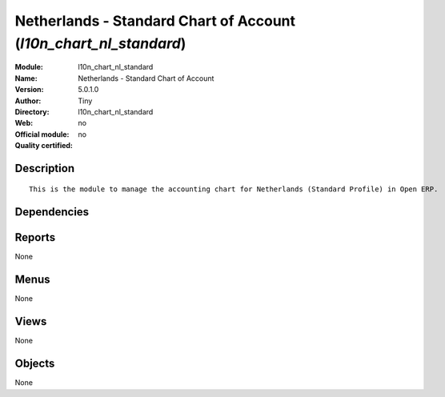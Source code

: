 
.. i18n: .. module:: l10n_chart_nl_standard
.. i18n:     :synopsis: Netherlands - Standard Chart of Account 
.. i18n:     :noindex:
.. i18n: .. 

.. module:: l10n_chart_nl_standard
    :synopsis: Netherlands - Standard Chart of Account 
    :noindex:
.. 

.. i18n: .. raw:: html
.. i18n: 
.. i18n:     <link rel="stylesheet" href="../_static/hide_objects_in_sidebar.css" type="text/css" />

.. raw:: html

    <link rel="stylesheet" href="../_static/hide_objects_in_sidebar.css" type="text/css" />

.. i18n: Netherlands - Standard Chart of Account (*l10n_chart_nl_standard*)
.. i18n: ==================================================================
.. i18n: :Module: l10n_chart_nl_standard
.. i18n: :Name: Netherlands - Standard Chart of Account
.. i18n: :Version: 5.0.1.0
.. i18n: :Author: Tiny
.. i18n: :Directory: l10n_chart_nl_standard
.. i18n: :Web: 
.. i18n: :Official module: no
.. i18n: :Quality certified: no

Netherlands - Standard Chart of Account (*l10n_chart_nl_standard*)
==================================================================
:Module: l10n_chart_nl_standard
:Name: Netherlands - Standard Chart of Account
:Version: 5.0.1.0
:Author: Tiny
:Directory: l10n_chart_nl_standard
:Web: 
:Official module: no
:Quality certified: no

.. i18n: Description
.. i18n: -----------

Description
-----------

.. i18n: ::
.. i18n: 
.. i18n:   This is the module to manage the accounting chart for Netherlands (Standard Profile) in Open ERP.

::

  This is the module to manage the accounting chart for Netherlands (Standard Profile) in Open ERP.

.. i18n: Dependencies
.. i18n: ------------

Dependencies
------------

.. i18n:  * :mod:`account`
.. i18n:  * :mod:`base_iban`
.. i18n:  * :mod:`base_vat`
.. i18n:  * :mod:`account_chart`

 * :mod:`account`
 * :mod:`base_iban`
 * :mod:`base_vat`
 * :mod:`account_chart`

.. i18n: Reports
.. i18n: -------

Reports
-------

.. i18n: None

None

.. i18n: Menus
.. i18n: -------

Menus
-------

.. i18n: None

None

.. i18n: Views
.. i18n: -----

Views
-----

.. i18n: None

None

.. i18n: Objects
.. i18n: -------

Objects
-------

.. i18n: None

None
